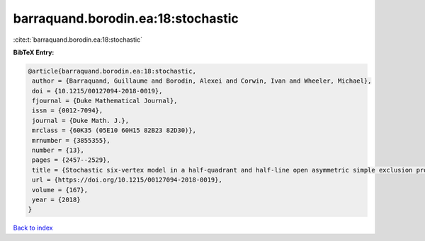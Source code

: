 barraquand.borodin.ea:18:stochastic
===================================

:cite:t:`barraquand.borodin.ea:18:stochastic`

**BibTeX Entry:**

.. code-block:: bibtex

   @article{barraquand.borodin.ea:18:stochastic,
    author = {Barraquand, Guillaume and Borodin, Alexei and Corwin, Ivan and Wheeler, Michael},
    doi = {10.1215/00127094-2018-0019},
    fjournal = {Duke Mathematical Journal},
    issn = {0012-7094},
    journal = {Duke Math. J.},
    mrclass = {60K35 (05E10 60H15 82B23 82D30)},
    mrnumber = {3855355},
    number = {13},
    pages = {2457--2529},
    title = {Stochastic six-vertex model in a half-quadrant and half-line open asymmetric simple exclusion process},
    url = {https://doi.org/10.1215/00127094-2018-0019},
    volume = {167},
    year = {2018}
   }

`Back to index <../By-Cite-Keys.rst>`_
